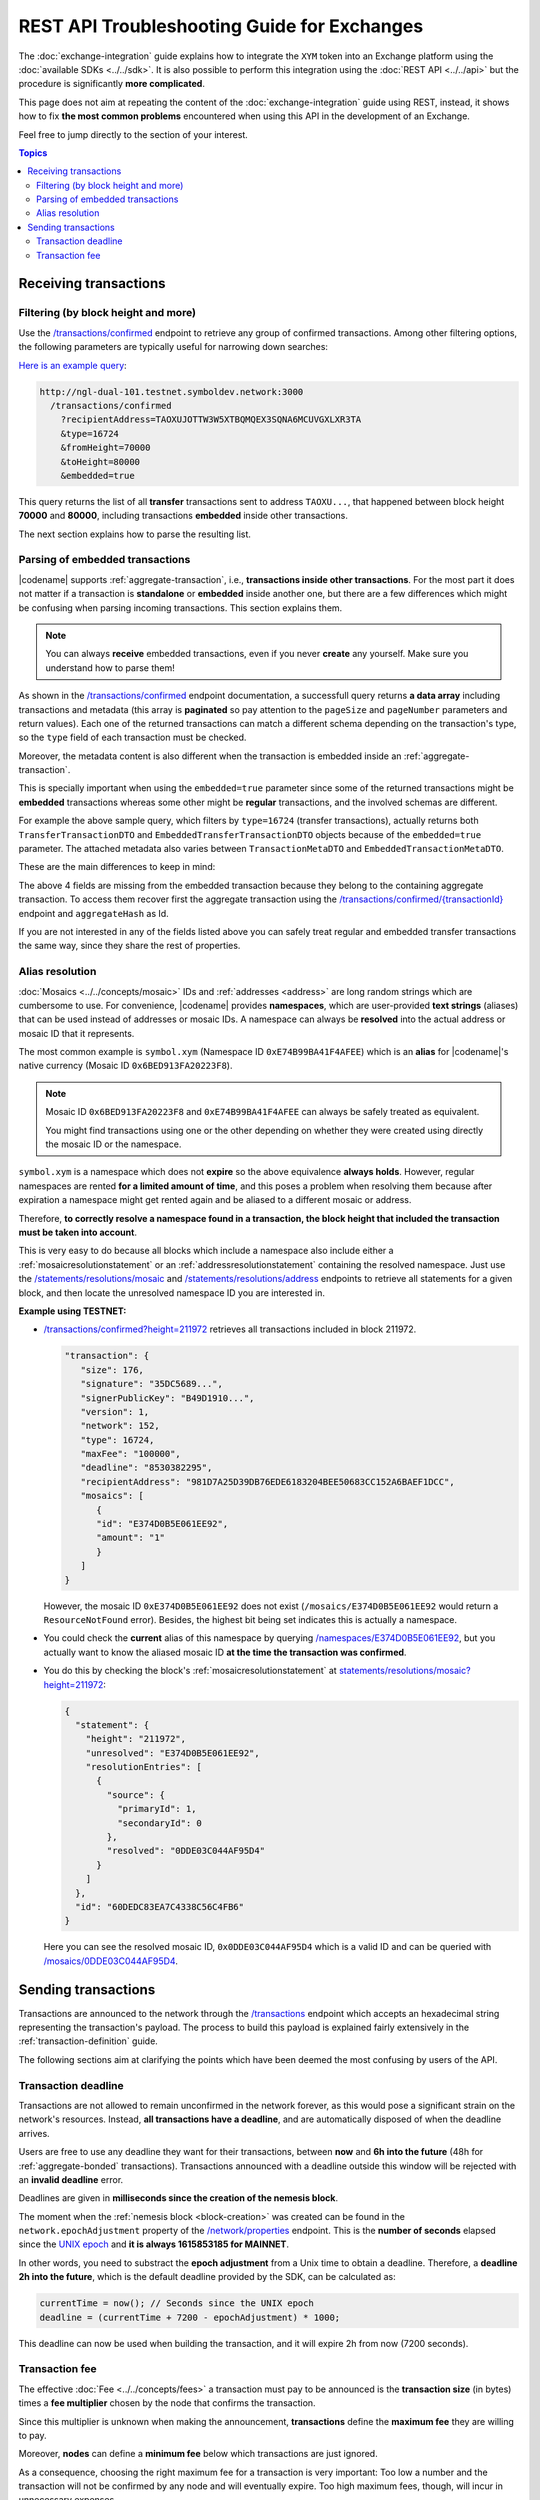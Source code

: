 ############################################
REST API Troubleshooting Guide for Exchanges
############################################

The :doc:`exchange-integration` guide explains how to integrate the ``XYM`` token into an Exchange platform using the :doc:`available SDKs <../../sdk>`. It is also possible to perform this integration using the :doc:`REST API <../../api>` but the procedure is significantly **more complicated**.

This page does not aim at repeating the content of the :doc:`exchange-integration` guide using REST, instead, it shows how to fix **the most common problems** encountered when using this API in the development of an Exchange.

Feel free to jump directly to the section of your interest.

.. contents:: Topics
   :local:

**********************
Receiving transactions
**********************

Filtering (by block height and more)
====================================

Use the `/transactions/confirmed <https://docs.symbolplatform.com/symbol-openapi/v1.0.1/#operation/searchConfirmedTransactions>`__ endpoint to retrieve any group of confirmed transactions. Among other filtering options, the following parameters are typically useful for narrowing down searches:

.. csv-table::
   :header: "Parameter", "Type", "Effect"
   :delim: ;
   :widths: 25 15 60

   ``type``; integer; Retrieve only transactions of this type. The code for :ref:`transfertransaction` is 16724 (0x4154).
   ``recipientAddress``; string; "The address **receiving** the transaction. Compare with ``address`` which returns all transactions involving the given address (as sender, recipient or cosigner).
   
   This might either be a Base32 :ref:`address` or a :doc:`../../concepts/namespace`. If the bit 0 of byte 0 is not set (e.g. 0x90) then it is an address, otherwise (e.g. 0x91) it represents a namespace id which starts at byte 1."
   ``fromHeight``; string; The starting block height to search for.
   ``toHeight``; string; The ending block height to search for.
   ``embedded``; boolean; "Use ``true`` to automatically search inside aggregate transactions. The data returned by a standalone transaction and an embedded transaction (one inside an aggregate) is slightly different (Check the next section).

   Use ``false`` to manually search for aggregate transactions (e.g. types 0x4141 and 0x4241) and parse them.
   
   **Caution**: Does not work when combined with ``address``, only with ``recipientAddress``."

`Here is an example query <http://ngl-dual-101.testnet.symboldev.network:3000/transactions/confirmed?recipientAddress=TAOXUJOTTW3W5XTBQMQEX3SQNA6MCUVGXLXR3TA&type=16724&fromHeight=70000&toHeight=80000&embedded=true>`__:

.. code-block:: text

   http://ngl-dual-101.testnet.symboldev.network:3000
     /transactions/confirmed
       ?recipientAddress=TAOXUJOTTW3W5XTBQMQEX3SQNA6MCUVGXLXR3TA
       &type=16724
       &fromHeight=70000
       &toHeight=80000
       &embedded=true

This query returns the list of all **transfer** transactions sent to address ``TAOXU...``, that happened between block height **70000** and **80000**, including transactions **embedded** inside other transactions.

The next section explains how to parse the resulting list.

Parsing of embedded transactions
================================

|codename| supports :ref:`aggregate-transaction`, i.e., **transactions inside other transactions**. For the most part it does not matter if a transaction is **standalone** or **embedded** inside another one, but there are a few differences which might be confusing when parsing incoming transactions. This section explains them.

.. note:: You can always **receive** embedded transactions, even if you never **create** any yourself. Make sure you understand how to parse them!

As shown in the `/transactions/confirmed <https://docs.symbolplatform.com/symbol-openapi/v1.0.1/#operation/searchConfirmedTransactions>`__ endpoint documentation, a successfull query returns **a data array** including transactions and metadata (this array is **paginated** so pay attention to the ``pageSize`` and ``pageNumber`` parameters and return values). Each one of the returned transactions can match a different schema depending on the transaction's type, so the ``type`` field of each transaction must be checked.

Moreover, the metadata content is also different when the transaction is embedded inside an :ref:`aggregate-transaction`.

This is specially important when using the ``embedded=true`` parameter since some of the returned transactions might be **embedded** transactions whereas some other might be **regular** transactions, and the involved schemas are different.

For example the above sample query, which filters by ``type=16724`` (transfer transactions), actually returns both ``TransferTransactionDTO`` and ``EmbeddedTransferTransactionDTO`` objects because of the ``embedded=true`` parameter. The attached metadata also varies between ``TransactionMetaDTO`` and ``EmbeddedTransactionMetaDTO``.

These are the main differences to keep in mind:

.. csv-table:: Metadata
   :header: "Property", "Regular", "Embedded"
   :delim: ;
   :widths: 20 35 45

   Schema; ``TransactionMetaDTO``; ``EmbeddedTransactionMetaDTO``
   ``index``; Transaction index **within the block**; Transaction index **within the aggregate transaction**.
   ``hash``; Transaction Hash; \-
   ``aggregateHash``; \-; Hash of the containing aggregate transaction.

.. csv-table:: Transaction
   :header: "Property", "Regular", "Embedded"
   :delim: ;
   :widths: 20 35 45

   Schema; ``TransferTransactionDTO``; ``EmbeddedTransferTransactionDTO``
   ``size``; Transaction size in bytes; \-
   ``signature``; Signature generated by the signer; \-
   ``maxFee``; Maximum fee to pay for the transaction; \-
   ``deadline``; Number of blocks before the transaction expires; \-

The above 4 fields are missing from the embedded transaction because they belong to the containing aggregate transaction. To access them recover first the aggregate transaction using the `/transactions/confirmed/{transactionId} <https://docs.symbolplatform.com/symbol-openapi/v1.0.1/#operation/getConfirmedTransaction>`__ endpoint and ``aggregateHash`` as Id.

If you are not interested in any of the fields listed above you can safely treat regular and embedded transfer transactions the same way, since they share the rest of properties.

Alias resolution
================

:doc:`Mosaics <../../concepts/mosaic>` IDs and :ref:`addresses <address>` are long random strings which are cumbersome to use. For convenience, |codename| provides **namespaces**, which are user-provided **text strings** (aliases) that can be used instead of addresses or mosaic IDs. A namespace can always be **resolved** into the actual address or mosaic ID that it represents.

The most common example is ``symbol.xym`` (Namespace ID ``0xE74B99BA41F4AFEE``) which is an **alias** for |codename|'s native currency (Mosaic ID ``0x6BED913FA20223F8``).

.. note:: Mosaic ID ``0x6BED913FA20223F8`` and ``0xE74B99BA41F4AFEE`` can always be safely treated as equivalent.

   You might find transactions using one or the other depending on whether they were created using directly the mosaic ID or the namespace.

``symbol.xym`` is a namespace which does not **expire** so the above equivalence **always holds**. However, regular namespaces are rented **for a limited amount of time**, and this poses a problem when resolving them because after expiration a namespace might get rented again and be aliased to a different mosaic or address.

Therefore, **to correctly resolve a namespace found in a transaction, the block height that included the transaction must be taken into account**.

This is very easy to do because all blocks which include a namespace also include either a :ref:`mosaicresolutionstatement` or an :ref:`addressresolutionstatement` containing the resolved namespace. Just use the `/statements/resolutions/mosaic <https://docs.symbolplatform.com/symbol-openapi/v1.0.1/#operation/searchMosaicResolutionStatements>`__ and `/statements/resolutions/address <https://docs.symbolplatform.com/symbol-openapi/v1.0.1/#operation/searchAddressResolutionStatements>`__ endpoints to retrieve all statements for a given block, and then locate the unresolved namespace ID you are interested in.

**Example using TESTNET:**

- `/transactions/confirmed?height=211972 <http://ngl-dual-101.testnet.symboldev.network:3000/transactions/confirmed?height=211972>`__ retrieves all transactions included in block 211972.

  .. code-block:: json

     "transaction": {
        "size": 176,
        "signature": "35DC5689...",
        "signerPublicKey": "B49D1910...",
        "version": 1,
        "network": 152,
        "type": 16724,
        "maxFee": "100000",
        "deadline": "8530382295",
        "recipientAddress": "981D7A25D39DB76EDE6183204BEE50683CC152A6BAEF1DCC",
        "mosaics": [
           {
           "id": "E374D0B5E061EE92",
           "amount": "1"
           }
        ]
     }

  However, the mosaic ID ``0xE374D0B5E061EE92`` does not exist (``/mosaics/E374D0B5E061EE92`` would return a ``ResourceNotFound`` error). Besides, the highest bit being set indicates this is actually a namespace.

- You could check the **current** alias of this namespace by querying `/namespaces/E374D0B5E061EE92 <http://ngl-dual-101.testnet.symboldev.network:3000/namespaces/E374D0B5E061EE92>`__, but you actually want to know the aliased mosaic ID **at the time the transaction was confirmed**.

- You do this by checking the block's :ref:`mosaicresolutionstatement` at `statements/resolutions/mosaic?height=211972 <http://ngl-dual-101.testnet.symboldev.network:3000/statements/resolutions/mosaic?height=211972>`__:

  .. code-block:: json

     {
       "statement": {
         "height": "211972",
         "unresolved": "E374D0B5E061EE92",
         "resolutionEntries": [
           {
             "source": {
               "primaryId": 1,
               "secondaryId": 0
             },
             "resolved": "0DDE03C044AF95D4"
           }
         ]
       },
       "id": "60DEDC83EA7C4338C56C4FB6"
     }

  Here you can see the resolved mosaic ID, ``0x0DDE03C044AF95D4`` which is a valid ID and can be queried with `/mosaics/0DDE03C044AF95D4 <http://ngl-dual-101.testnet.symboldev.network:3000/mosaics/0DDE03C044AF95D4>`__.

********************
Sending transactions
********************

Transactions are announced to the network through the `/transactions <https://docs.symbolplatform.com/symbol-openapi/v1.0.1/#operation/announceTransaction>`__ endpoint which accepts an hexadecimal string representing the transaction's payload. The process to build this payload is explained fairly extensively in the :ref:`transaction-definition` guide.

The following sections aim at clarifying the points which have been deemed the most confusing by users of the API.

Transaction deadline
====================

Transactions are not allowed to remain unconfirmed in the network forever, as this would pose a significant strain on the network's resources. Instead, **all transactions have a deadline**, and are automatically disposed of when the deadline arrives.

Users are free to use any deadline they want for their transactions, between **now** and **6h into the future** (48h for :ref:`aggregate-bonded` transactions). Transactions announced with a deadline outside this window will be rejected with an **invalid deadline** error.

Deadlines are given in **milliseconds since the creation of the nemesis block**.

The moment when the :ref:`nemesis block <block-creation>` was created can be found in the ``network.epochAdjustment`` property of the `/network/properties <https://docs.symbolplatform.com/symbol-openapi/v1.0.1/#operation/getNetworkProperties>`__ endpoint. This is the **number of seconds** elapsed since the `UNIX epoch <https://en.wikipedia.org/wiki/Unix_time>`__ and **it is always 1615853185 for MAINNET**.

In other words, you need to substract the **epoch adjustment** from a Unix time to obtain a deadline. Therefore, a **deadline 2h into the future**, which is the default deadline provided by the SDK, can be calculated as:

.. code-block:: typescript

   currentTime = now(); // Seconds since the UNIX epoch
   deadline = (currentTime + 7200 - epochAdjustment) * 1000;

This deadline can now be used when building the transaction, and it will expire 2h from now (7200 seconds).

Transaction fee
===============

The effective :doc:`Fee <../../concepts/fees>` a transaction must pay to be announced is the **transaction size** (in bytes) times a **fee multiplier** chosen by the node that confirms the transaction.

Since this multiplier is unknown when making the announcement, **transactions** define the **maximum fee** they are willing to pay.

Moreover, **nodes** can define a **minimum fee** below which transactions are just ignored.

As a consequence, choosing the right maximum fee for a transaction is very important: Too low a number and the transaction will not be confirmed by any node and will eventually expire. Too high maximum fees, though, will incur in unnecessary expenses.

To help choose the right amount, the `/network/fees/transaction <https://docs.symbolplatform.com/symbol-openapi/v1.0.1/#operation/getTransactionFees>`__ endpoint provides some statistics regarding the effective fees paid by the last 60 blocks. The returned data is:

.. csv-table::
   :header: "Property", "Meaning"
   :widths: 18 82
   :delim: ;

   Highest; Biggest fee multiplier used in the last 60 blocks.
   Median; The `median value <https://en.wikipedia.org/wiki/Median>`__ of the fee multipliers used in the last 60 blocks. See the :ref:`fees_dynamic_multiplier` section for more details.
   Mean; The `average value <https://en.wikipedia.org/wiki/Arithmetic_mean>`__ of the fee multipliers used in the last 60 blocks.
   Lowest; Smallest fee multiplier used in the last 60 blocks.
   Min; The minimum fee multiplier accepted by the node being queried.

.. caution:: ``minFeeMultiplier`` refers to **the node** being queried, whereas the rest of properties refer to **the whole network**.

A good rule of thumb is to use the ``medianFeeMultiplier``. This typically provides timely confirmation of transactions without incurring in excessive fees being paid.
